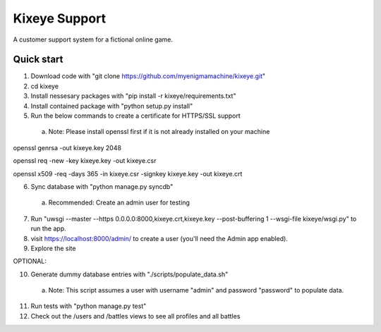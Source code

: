 =====
Kixeye Support
=====

A customer support system for a fictional online game.

Quick start
-----------

1. Download code with "git clone https://github.com/myenigmamachine/kixeye.git"

2. cd kixeye

3. Install nessesary packages with "pip install -r kixeye/requirements.txt"

4. Install contained package with "python setup.py install"

5. Run the below commands to create a certificate for HTTPS/SSL support
  a. Note: Please install openssl first if it is not already installed on your machine

openssl genrsa -out kixeye.key 2048

openssl req -new -key kixeye.key -out kixeye.csr

openssl x509 -req -days 365 -in kixeye.csr -signkey kixeye.key -out kixeye.crt

6. Sync database with "python manage.py syncdb"
  a. Recommended: Create an admin user for testing 

7. Run "uwsgi --master --https 0.0.0.0:8000,kixeye.crt,kixeye.key --post-buffering 1 --wsgi-file kixeye/wsgi.py" to run the app.

8. visit https://localhost:8000/admin/ to create a user (you'll need the Admin app enabled).

9. Explore the site

OPTIONAL:

10. Generate dummy database entries with "./scripts/populate_data.sh"
   a. Note: This script assumes a user with username "admin" and password "password" to populate data.

11. Run tests with "python manage.py test"

12. Check out the /users and /battles views to see all profiles and all battles
